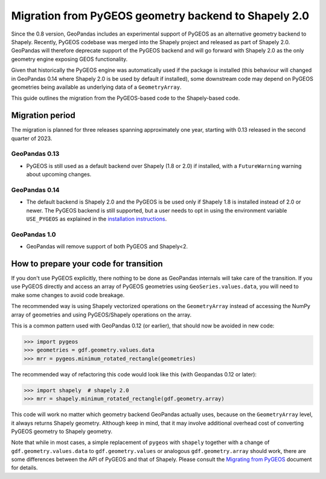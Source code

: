 Migration from PyGEOS geometry backend to Shapely 2.0
=====================================================

Since the 0.8 version, GeoPandas includes an experimental support of PyGEOS as an
alternative geometry backend to Shapely. Recently, PyGEOS codebase was merged into the
Shapely project and released as part of Shapely 2.0. GeoPandas will therefore
deprecate support of the PyGEOS backend and will go forward with Shapely 2.0 as the
only geometry engine exposing GEOS functionality.

Given that historically the PyGEOS engine was automatically used if the package is installed (this behaviour will changed in GeoPandas 0.14 where Shapely 2.0 is be used by default if installed), some downstream code may depend on
PyGEOS geometries being available as underlying data of a ``GeometryArray``.

This guide outlines the migration from the PyGEOS-based code to the Shapely-based code.

Migration period
----------------

The migration is planned for three releases spanning approximately one year, starting
with 0.13 released in the second quarter of 2023.

GeoPandas 0.13
^^^^^^^^^^^^^^

- PyGEOS is still used as a default backend over Shapely (1.8 or 2.0) if installed,
  with a ``FutureWarning`` warning about upcoming changes.

GeoPandas 0.14
^^^^^^^^^^^^^^

- The default backend is Shapely 2.0 and the PyGEOS is be used only
  if Shapely 1.8 is installed instead of 2.0 or newer. The PyGEOS backend is still
  supported, but a user needs to opt in using the environment variable
  ``USE_PYGEOS`` as explained in the
  `installation instructions <../getting_started/install>`__.

GeoPandas 1.0
^^^^^^^^^^^^^

- GeoPandas will remove support of both PyGEOS and Shapely<2.

How to prepare your code for transition
---------------------------------------

If you don't use PyGEOS explicitly, there nothing to be done as GeoPandas internals will
take care of the transition. If you use PyGEOS directly and access an array of PyGEOS
geometries using ``GeoSeries.values.data``, you will need to make some changes to avoid
code breakage.

The recommended way is using Shapely vectorized operations on the ``GeometryArray``
instead of accessing the NumPy array of geometries and using PyGEOS/Shapely operations
on the array.

This is a common pattern used with GeoPandas 0.12 (or earlier), that should now be avoided in new code:

.. code-block:: python

    >>> import pygeos
    >>> geometries = gdf.geometry.values.data
    >>> mrr = pygeos.minimum_rotated_rectangle(geometries)

The recommended way of refactoring this code would look like this (with Geopandas 0.12 or later):

.. code-block:: python

    >>> import shapely  # shapely 2.0
    >>> mrr = shapely.minimum_rotated_rectangle(gdf.geometry.array)

This code will work no matter which geometry backend GeoPandas actually uses, because on
the ``GeometryArray`` level, it always returns Shapely geometry. Although keep in mind, that
it may involve additional overhead cost of converting PyGEOS geometry to Shapely
geometry.

Note that while in most cases, a simple replacement of ``pygeos`` with ``shapely``
together with a change of ``gdf.geometry.values.data`` to ``gdf.geometry.values`` or
analogous ``gdf.geometry.array``  should work, there are some differences between the
API of PyGEOS and that of Shapely. Please consult the
`Migrating from PyGEOS <https://shapely.readthedocs.io/en/stable/migration_pygeos.html>`__
document for details.